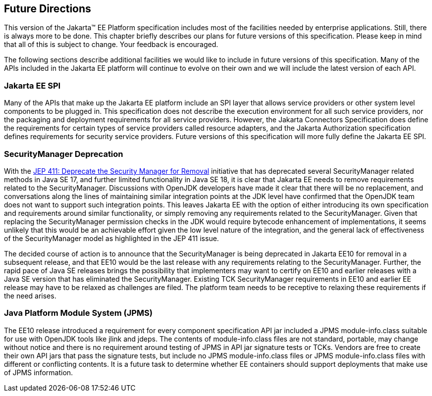 [[a3439]]
== Future Directions

This version of the Jakarta™ EE Platform specification includes most of the
facilities needed by enterprise applications. Still, there is always
more to be done. This chapter briefly describes our plans for future
versions of this specification. Please keep in mind that all of this is
subject to change. Your feedback is encouraged.

The following sections describe additional
facilities we would like to include in future versions of this
specification. Many of the APIs included in the Jakarta EE platform will
continue to evolve on their own and we will include the latest version
of each API.

=== Jakarta EE SPI

Many of the APIs that make up the Jakarta EE
platform include an SPI layer that allows service providers or other
system level components to be plugged in. This specification does not
describe the execution environment for all such service providers, nor
the packaging and deployment requirements for all service providers.
However, the Jakarta Connectors Specification does define the requirements
for certain types of service providers called resource adapters, and the
Jakarta Authorization specification defines requirements for
security service providers. Future versions of this specification will
more fully define the Jakarta EE SPI.

=== SecurityManager Deprecation

With the https://openjdk.java.net/jeps/411[JEP 411: Deprecate the Security Manager for Removal] initiative that has deprecated several SecurityManager related methods in Java SE 17, and further limited functionality in Java SE 18, it is clear that Jakarta EE needs to remove requirements related to the SecurityManager. Discussions with OpenJDK developers have made it clear that there will be no replacement, and conversations along the lines of maintaining similar integration points at the JDK level have confirmed that the OpenJDK team does not want to support such integration points. This leaves Jakarta EE with the option of either introducing its own specification and requirements around similar functionality, or simply removing any requirements related to the SecurityManager. Given that replacing the SecurityManager permission checks in the JDK would require bytecode enhancement of implementations, it seems unlikely that this would be an achievable effort given the low level nature of the integration, and the general lack of effectiveness of the SecurityManager model as highlighted in the JEP 411 issue.

The decided course of action is to announce that the SecurityManager is being deprecated in Jakarta EE10 for removal in a subsequent release, and that EE10 would be the last release with any requirements relating to the SecurityManager. Further, the rapid pace of Java SE releases brings the possibility that implementers may want to certify on EE10 and earlier releases with a Java SE version that has eliminated the SecurityManager. Existing TCK SecurityManager requirements in EE10 and earlier EE release may have to be relaxed as challenges are filed. The platform team needs to be receptive to relaxing these requirements if the need arises.

=== Java Platform Module System (JPMS)

The EE10 release introduced a requirement for every component specification API jar included a JPMS module-info.class suitable for use with OpenJDK tools like jlink and jdeps. The contents of module-info.class files are not standard, portable, may change without notice and there is no requirement around testing of JPMS in API jar signature tests or TCKs. Vendors are free to create their own API jars that pass the signature tests, but include no JPMS module-info.class files or JPMS module-info.class files with different or conflicting contents. It is a future task to determine whether EE containers should support deployments that make use of JPMS information.
